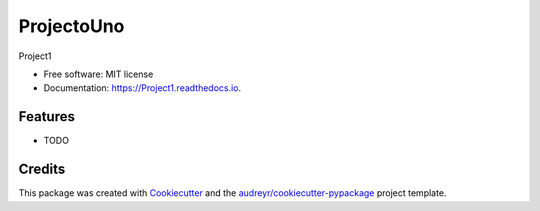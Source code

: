 ========
ProjectoUno
========


.. image:: https://img.shields.io/pypi/v/Project1.svg
        :target: https://pypi.python.org/pypi/Project1

.. image:: https://img.shields.io/travis/ConnorCox1996/Project1.svg
        :target: https://travis-ci.org/ConnorCox1996/Project1

.. image:: https://readthedocs.org/projects/Project1/badge/?version=latest
        :target: https://Project1.readthedocs.io/en/latest/?badge=latest
        :alt: Documentation Status


.. image:: https://pyup.io/repos/github/ConnorCox1996/Project1/shield.svg
     :target: https://pyup.io/repos/github/ConnorCox1996/Project1/
     :alt: Updates



Project1


* Free software: MIT license
* Documentation: https://Project1.readthedocs.io.


Features
--------

* TODO

Credits
-------

This package was created with Cookiecutter_ and the `audreyr/cookiecutter-pypackage`_ project template.

.. _Cookiecutter: https://github.com/audreyr/cookiecutter
.. _`audreyr/cookiecutter-pypackage`: https://github.com/audreyr/cookiecutter-pypackage
